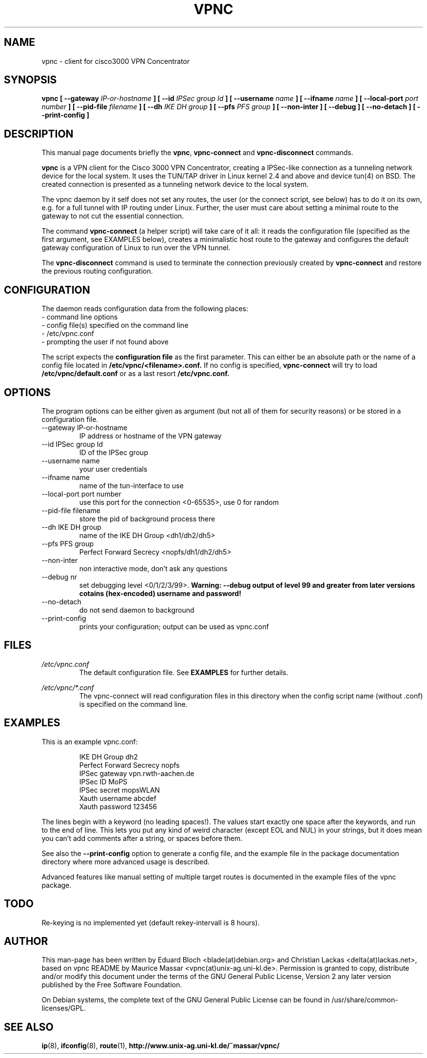.TH "VPNC" "8" "28 Januar 2004" "Debian" "vpnc"

.SH NAME
vpnc \- client for cisco3000 VPN Concentrator
.SH SYNOPSIS

.B vpnc  [ \-\-gateway 
.I IP-or-hostname
.B ] [ \-\-id 
.I IPSec group Id
.B ] [ \-\-username
.I name
.B ] [ \-\-ifname 
.I name
.B ] [ \-\-local\-port
.I port number
.B ] [ \-\-pid\-file
.I filename
.B ] [ \-\-dh 
.I IKE DH group
.B ] [ \-\-pfs 
.I PFS group
.B ] [ \-\-non\-inter ] [ \-\-debug ] [ \-\-no\-detach ] [ \-\-print\-config ]


.SH "DESCRIPTION"
.PP
This manual page documents briefly the
\fBvpnc\fR, \fBvpnc\-connect\fR and
\fBvpnc\-disconnect\fR commands.
.PP
\fBvpnc\fR is a 
VPN client for the Cisco 3000 VPN  Concentrator,  creating  a IPSec-like
connection as a tunneling network device for the local system. It uses
the TUN/TAP driver in  Linux  kernel  2.4  and  above  and device tun(4)
on BSD. The created connection is presented as a tunneling network
device to the local system.
.PP
The vpnc daemon by it self does not set any routes, the user (or
the connect script, see below) has to do it on its own, e.g. for a full
tunnel with IP routing under Linux. Further, the user must care about
setting a minimal route to the gateway to not cut the essential
connection.
.PP
The command \fBvpnc\-connect\fR (a helper script) will take care of it all: it
reads the configuration file (specified as the first argument, see
EXAMPLES below), creates a minimalistic host route to the gateway and
configures the default gateway configuration of Linux to run over the
VPN tunnel.
.PP
The \fBvpnc\-disconnect\fR command is used to terminate
the connection previously created by \fBvpnc\-connect\fR
and restore the previous routing configuration.

.SH CONFIGURATION
The daemon reads configuration data from the following places:
.PD 0
.IP "- command line options"
.IP "- config file(s) specified on the command line"
.IP "- /etc/vpnc.conf"
.IP "- prompting the user if not found above"

.PP

The script expects the 
.B configuration file
as the first parameter. This
can either be an absolute path or the name
of a config file located in 
.B /etc/vpnc/<filename>.conf.
If no config is specified, 
.B vpnc-connect
will try
to load 
.B /etc/vpnc/default.conf
or as a last resort
.B /etc/vpnc.conf.

.SH OPTIONS
The program options can be either given as argument (but not all of them
for security reasons) or be stored in a configuration file.

.IP "\-\-gateway IP-or-hostname"
IP address or hostname of the VPN gateway
.IP "\-\-id IPSec group Id"
ID of the IPSec group
.IP "\-\-username name"
your user credentials
.IP "\-\-ifname name"
name of the tun-interface to use
.IP "\-\-local\-port port number"
use this port for the connection <0-65535>, use 0 for random
.IP "\-\-pid\-file filename"
store the pid of background process there
.IP "\-\-dh IKE DH group"
name of the IKE DH Group <dh1/dh2/dh5>
.IP "\-\-pfs PFS group"
Perfect Forward Secrecy <nopfs/dh1/dh2/dh5>
.IP "\-\-non\-inter"
non interactive mode, don't ask any questions
.IP "\-\-debug nr"
set debugging level <0/1/2/3/99>.
.B Warning: \-\-debug output of level 99 and greater from later versions cotains (hex-encoded) username and password!
.IP "\-\-no\-detach"
do not send daemon to background
.IP "\-\-print\-config"
prints your configuration; output can be used as vpnc.conf

.SH FILES
.I /etc/vpnc.conf
.RS
The default configuration file. See
.BR EXAMPLES
for further details.
.RE

.I /etc/vpnc/*.conf
.RS
The vpnc\-connect will read configuration files in this directory when
the config script name (without .conf) is specified on the command line.
.RE


.SH EXAMPLES
This is an example vpnc.conf:

.RS
.PD 0
IKE DH Group dh2
.P
Perfect Forward Secrecy nopfs
.P
IPSec gateway vpn.rwth\-aachen.de
.P
IPSec ID MoPS
.P
IPSec secret mopsWLAN
.P
Xauth username abcdef
.P
Xauth password 123456
.PD
.RE

The lines begin with a keyword (no leading spaces!).
The values start exactly one space after the keywords, and run to the end of
line. This lets you put any kind of weird character (except EOL and NUL) in
your strings, but it does mean you can't add comments after a string, or spaces
before them.

See also the
.B \-\-print\-config
option to generate a config file, and the example file in the package
documentation directory where more advanced usage is described.

Advanced features like manual setting of multiple target routes is
documented in the example files of the vpnc package.

.SH TODO
Re-keying is no implemented yet (default rekey-intervall is 8 hours).

.SH AUTHOR
This man-page has been written by Eduard Bloch <blade(at)debian.org> and
Christian Lackas <delta(at)lackas.net>, based on vpnc README by
Maurice Massar <vpnc(at)unix\-ag.uni\-kl.de>.
Permission is
granted to copy, distribute and/or modify this document under
the terms of the GNU General Public License, Version 2 any 
later version published by the Free Software Foundation.
.PP
On Debian systems, the complete text of the GNU General Public
License can be found in /usr/share/common\-licenses/GPL.
.SH "SEE ALSO"
.BR ip (8),
.BR ifconfig (8),
.BR route (1),
.BR http://www.unix\-ag.uni\-kl.de/~massar/vpnc/
